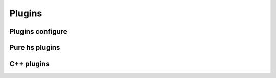 .. Copyright 2024 The Elastic AI Search Authors.
.. Licensed under the Apache License, Version 2.0 (the "License");

.. _plugins:

Plugins
=======

Plugins configure
------------------------

Pure hs plugins
------------------------


C++ plugins
------------------------
